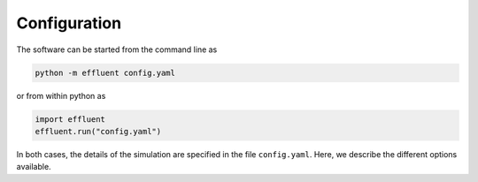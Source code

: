 ==============
Configuration
==============

The software can be started from the command line as

.. code-block::

    python -m effluent config.yaml

or from within python as

.. code-block:: python

    import effluent
    effluent.run("config.yaml")

In both cases, the details of the simulation are specified in the
file ``config.yaml``. Here, we describe the different options available.
